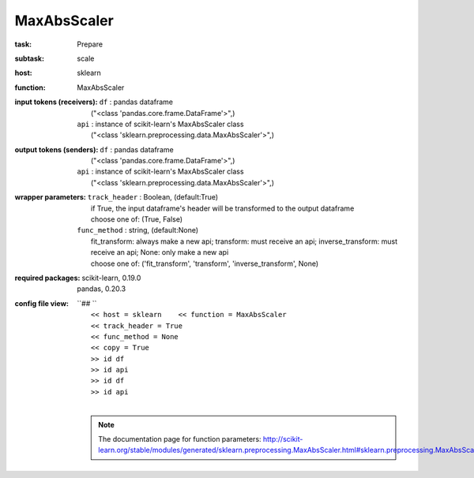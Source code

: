 .. _MaxAbsScaler:

MaxAbsScaler
=============

:task:
    | Prepare

:subtask:
    | scale

:host:
    | sklearn

:function:
    | MaxAbsScaler

:input tokens (receivers):
    | ``df`` : pandas dataframe
    |   ("<class 'pandas.core.frame.DataFrame'>",)
    | ``api`` : instance of scikit-learn's MaxAbsScaler class
    |   ("<class 'sklearn.preprocessing.data.MaxAbsScaler'>",)

:output tokens (senders):
    | ``df`` : pandas dataframe
    |   ("<class 'pandas.core.frame.DataFrame'>",)
    | ``api`` : instance of scikit-learn's MaxAbsScaler class
    |   ("<class 'sklearn.preprocessing.data.MaxAbsScaler'>",)

:wrapper parameters:
    | ``track_header`` : Boolean, (default:True)
    |   if True, the input dataframe's header will be transformed to the output dataframe
    |   choose one of: (True, False)
    | ``func_method`` : string, (default:None)
    |   fit_transform: always make a new api; transform: must receive an api; inverse_transform: must receive an api; None: only make a new api 
    |   choose one of: ('fit_transform', 'transform', 'inverse_transform', None)

:required packages:
    | scikit-learn, 0.19.0
    | pandas, 0.20.3

:config file view:
    | ``## ``
    |   ``<< host = sklearn    << function = MaxAbsScaler``
    |   ``<< track_header = True``
    |   ``<< func_method = None``
    |   ``<< copy = True``
    |   ``>> id df``
    |   ``>> id api``
    |   ``>> id df``
    |   ``>> id api``
    |
    .. note:: The documentation page for function parameters: http://scikit-learn.org/stable/modules/generated/sklearn.preprocessing.MaxAbsScaler.html#sklearn.preprocessing.MaxAbsScaler